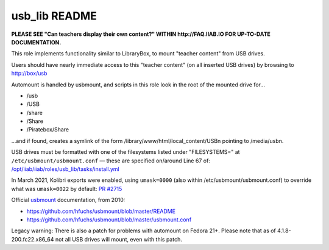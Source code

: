 ==============
usb_lib README
==============

**PLEASE SEE "Can teachers display their own content?" WITHIN http://FAQ.IIAB.IO FOR UP-TO-DATE DOCUMENTATION.**

This role implements functionality similar to LibraryBox, to mount "teacher content" from USB drives.

Users should have nearly immediate access to this "teacher content" (on all inserted USB drives) by browsing to http://box/usb

Automount is handled by usbmount, and scripts in this role look in the root of the mounted drive for...

* /usb
* /USB
* /share
* /Share
* /Piratebox/Share

...and if found, creates a symlink of the form /library/www/html/local_content/USBn pointing to /media/usbn.

USB drives must be formatted with one of the filesystems listed under "FILESYSTEMS=" at ``/etc/usbmount/usbmount.conf`` — these are specified on/around Line 67 of: `/opt/iiab/iiab/roles/usb_lib/tasks/install.yml <https://github.com/iiab/iiab/blob/master/roles/usb_lib/tasks/install.yml#L67>`_

In March 2021, Kolibri exports were enabled, using ``umask=0000`` (also within /etc/usbmount/usbmount.conf) to override what was ``umask=0022`` by default: `PR #2715 <https://github.com/iiab/iiab/issues/2715>`_

Official `usbmount <https://github.com/hfuchs/usbmount>`_ documentation, from 2010:

* https://github.com/hfuchs/usbmount/blob/master/README
* https://github.com/hfuchs/usbmount/blob/master/usbmount.conf

Legacy warning: There is also a patch for problems with automount on Fedora 21+.  Please note that as of 4.1.8-200.fc22.x86_64 not all USB drives will mount, even with this patch.
